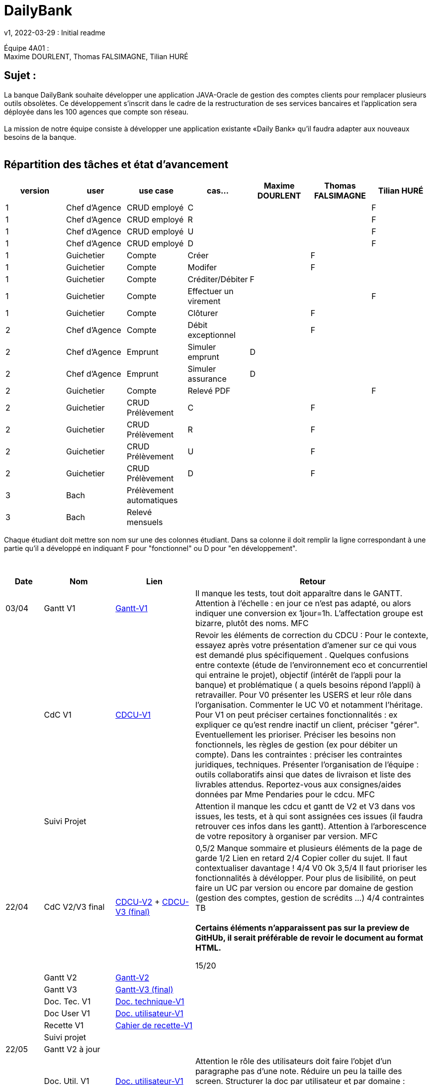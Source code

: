 = DailyBank
v1, 2022-03-29 : Initial readme
:icons: font
:experimental:


Équipe 4A01 : +
Maxime DOURLENT, Thomas FALSIMAGNE, Tilian HURÉ


== Sujet :
[.text-justify]
La banque DailyBank souhaite développer une application JAVA-Oracle de gestion des comptes clients pour remplacer plusieurs outils obsolètes. Ce développement s’inscrit dans le cadre de la restructuration de ses services bancaires et l’application sera déployée dans les 100 agences que compte son réseau. +
 +
La mission de notre équipe consiste à développer une application existante «Daily Bank» qu’il faudra adapter aux nouveaux besoins de la banque. +
 +


== Répartition des tâches et état d'avancement
[options="header,footer"]
|=======================
|version|user     |use case   |cas...                 |   Maxime DOURLENT | Thomas FALSIMAGNE  |   Tilian HURÉ
|1    |Chef d'Agence    |CRUD employé  |C| | |F
|1    |Chef d'Agence    |CRUD employé  |R| | |F
|1    |Chef d'Agence    |CRUD employé  |U| | |F
|1    |Chef d'Agence    |CRUD employé  |D| | |F
|1    |Guichetier     | Compte | Créer| |F |
|1    |Guichetier     | Compte | Modifer| |F |
|1    |Guichetier     | Compte | Créditer/Débiter|F | |
|1    |Guichetier     | Compte | Effectuer un virement| | |F
|1    |Guichetier     | Compte | Clôturer| |F |
|2    |Chef d'Agence     | Compte | Débit exceptionnel||F |
|2    |Chef d'Agence     | Emprunt | Simuler emprunt|D| |
|2    |Chef d'Agence     | Emprunt | Simuler assurance|D| |
|2    |Guichetier     | Compte | Relevé PDF|| |F
|2    |Guichetier     | CRUD Prélèvement | C|| F|
|2    |Guichetier     | CRUD Prélèvement | R|| F|
|2    |Guichetier     | CRUD Prélèvement | U|| F|
|2    |Guichetier     | CRUD Prélèvement | D|| F|
|3    |Bach     | Prélèvement automatiques | || |
|3    |Bach     | Relevé mensuels | || |
|=======================

[.text-justify]
Chaque étudiant doit mettre son nom sur une des colonnes étudiant.
Dans sa colonne il doit remplir la ligne correspondant à une partie qu'il a développé en indiquant F pour "fonctionnel" ou D pour "en développement".

{empty} +

[cols="1,2,2,5",options=header]
|===
| Date    | Nom         |  Lien                             | Retour
| 03/04   | Gantt V1    |https://github.com/IUT-Blagnac/sae2022-bank-4a01/blob/main/V1/Gantt/Gantt-V1.pdf[Gantt-V1]| Il manque les tests, tout doit apparaître dans le GANTT. Attention à l'échelle : en jour ce n'est pas adapté, ou alors indiquer une conversion ex 1jour=1h. L'affectation groupe est bizarre, plutôt des noms. MFC
|         | CdC V1      |https://github.com/IUT-Blagnac/sae2022-bank-4a01/blob/main/V1/CDCU/CDCU-V1.adoc[CDCU-V1]|  Revoir les éléments de correction du CDCU :   Pour le contexte, essayez après votre présentation d'amener sur ce qui vous est demandé plus spécifiquement .   Quelques confusions entre contexte (étude de l’environnement eco et concurrentiel qui entraine le projet), objectif (intérêt de l’appli pour la banque) et problématique ( a quels besoins répond l’appli) à retravailler. Pour V0 présenter les USERS et leur rôle dans l’organisation. Commenter le UC V0 et notamment l’héritage. Pour V1 on peut préciser certaines fonctionnalités : ex expliquer ce qu’est rendre inactif un client, préciser "gérer". Eventuellement les prioriser. Préciser les besoins non fonctionnels, les règles de gestion (ex pour débiter un compte). Dans les contraintes : préciser les contraintes juridiques, techniques. Présenter l’organisation de l’équipe : outils collaboratifs ainsi que dates de livraison et liste des livrables attendus. Reportez-vous aux consignes/aides données par Mme Pendaries pour le cdcu. MFC
|         | Suivi Projet |                                   |   Attention il manque les cdcu et gantt de V2 et V3 dans vos issues, les tests, et à qui sont assignées ces issues (il faudra retrouver ces infos dans les gantt). Attention à l'arborescence de votre repository à organiser par version.  MFC         
| 22/04  | CdC V2/V3 final|https://github.com/IUT-Blagnac/sae2022-bank-4a01/blob/main/V2/CDCU/CDCU-V2.adoc[CDCU-V2] + https://github.com/IUT-Blagnac/sae2022-bank-4a01/blob/main/V3/CDCU/CDCU-V3.adoc[CDCU-V3 (final)]|  0,5/2	Manque sommaire et plusieurs éléments de la page de garde
1/2	Lien en retard
2/4	Copier coller du sujet. Il faut contextualiser davantage !
4/4  V0	Ok
3,5/4	Il faut prioriser les fonctionnalités à dévélopper. Pour plus de lisibilité, on peut faire un UC par version ou encore par domaine de gestion (gestion des comptes, gestion de scrédits …)
4/4 contraintes	TB +
 + 
*Certains éléments n'apparaissent pas sur la preview de GitHUb, [red]#il serait préférable de revoir le document au format HTML.#*
	
15/20	

|         | Gantt V2    |https://github.com/IUT-Blagnac/sae2022-bank-4a01/blob/main/V2/Gantt/Gantt-V2.pdf[Gantt-V2]|     
|         | Gantt V3 |https://github.com/IUT-Blagnac/sae2022-bank-4a01/blob/main/V3/Gantt/Gantt-V3.pdf[Gantt-V3 (final)]|     
|         | Doc. Tec. V1 |https://github.com/IUT-Blagnac/sae2022-bank-4a01/blob/main/V1/Documentation/Documentation_Technique-V1.adoc[Doc. technique-V1]|    
|         | Doc User V1    |https://github.com/IUT-Blagnac/sae2022-bank-4a01/blob/main/V1/Documentation/Documentation_Utilisateur-V1.adoc[Doc. utilisateur-V1]|
|         | Recette V1  |https://github.com/IUT-Blagnac/sae2022-bank-4a01/blob/main/V1/Cahier_de_recette/Cahier_de_recette-V1.adoc[Cahier de recette-V1]| 
|         | Suivi projet|   | 
| 22/05   | Gantt V2  à jour    || 
|         | Doc. Util. V1 |https://github.com/IUT-Blagnac/sae2022-bank-4a01/blob/main/V1/Documentation/Documentation_Utilisateur-V1.adoc[Doc. utilisateur-V1]|     Attention le rôle des utilisateurs doit faire l'objet d'un paragraphe pas d'une note. Réduire un peu la taille des screen. Structurer la doc par utilisateur et par domaine : gestion des clients, gestion des crédits ... N'oubliez pas en entête de préciser de quelle appli il s'agit ... 
|         | Doc. Tec. V1 |https://github.com/IUT-Blagnac/sae2022-bank-4a01/blob/main/V1/Documentation/Documentation_Technique-V1.adoc[Doc. technique-V1]|https://github.com/IUT-Blagnac/sae2022-bank-4a01/blob/main/V1/Documentation/retour_doc_technique.adoc   
|         | Code V1     |https://github.com/IUT-Blagnac/sae2022-bank-4a01/tree/main/V1/Code/src[Code-V1]| 
|         | Recette V1 |https://github.com/IUT-Blagnac/sae2022-bank-4a01/blob/d85e82d750ec5f9895ad56b5f789a307f525ae81/V1/Cahier_de_recette/Cahier_de_recette-V1.adoc[CahierRecetteV1]    |Pas trouvé
|         | Gantt V3 à jour   || 
|         | `jar` projet |https://github.com/IUT-Blagnac/sae2022-bank-4a01/blob/main/V1/Code/DailyBankApp.jar[.jar-V1]|Pas trouvé
| 05/06   | Gantt V3 à Jour  |    |  
|         | Doc. Util. V2 |https://github.com/IUT-Blagnac/sae2022-bank-4a01/blob/ff359fdbbf2cc1c3a244eb33a318707c9e5422cc/V2/Documentation/Documentation_Technique-V2.adoc[Doc. technique-V2]         |           
|         | Doc. Tec. V2 |    https://github.com/IUT-Blagnac/sae2022-bank-4a01/blob/add9828427b53f3dab8e801125a78f3b36b053e1/V2/Documentation/Documentation_Utilisateur-V2.adoc[Doc. utilisateur-V2]|     
|         | Code V2     |                       |
|         | Recette V2  |   |
|         | `jar` projet |     |
|12/06   | Gantt V3 à Jour  |    |  
|         | Doc. Util. V3 |         |           
|         | Doc. Tec. V3 |    |     
|         | Code V3     |                       |
|         | Recette V3  |   |
|         | `jar` projet |     |
|===

